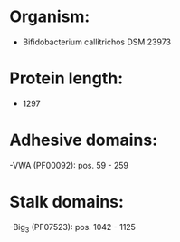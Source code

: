 * Organism:
- Bifidobacterium callitrichos DSM 23973
* Protein length:
- 1297
* Adhesive domains:
-VWA (PF00092): pos. 59 - 259
* Stalk domains:
-Big_3 (PF07523): pos. 1042 - 1125

